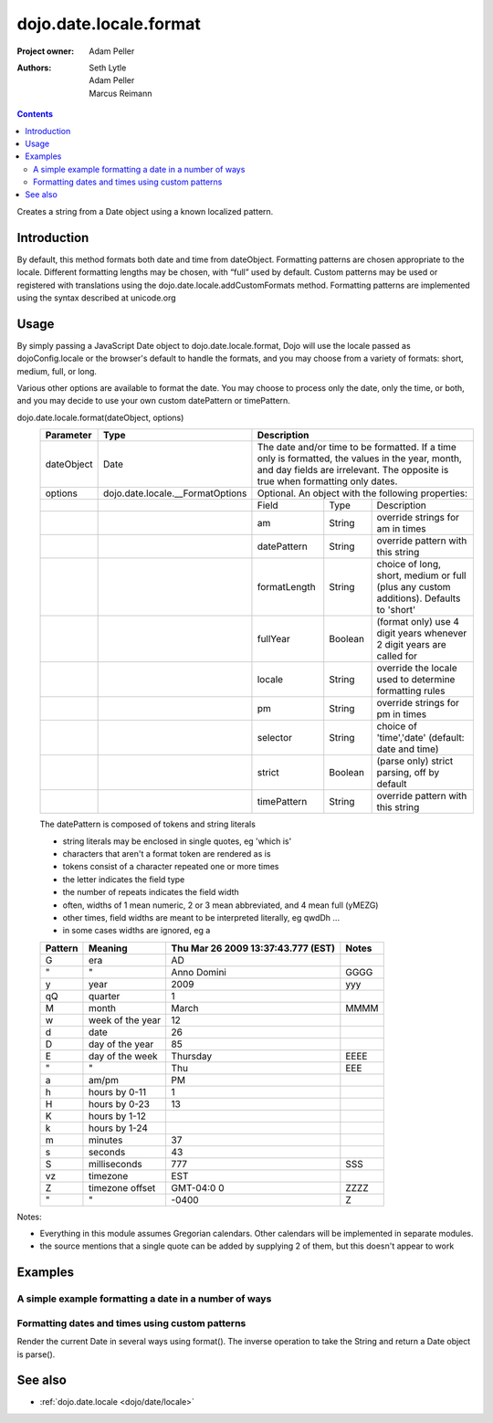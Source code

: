 .. _dojo/date/locale/format:

=======================
dojo.date.locale.format
=======================

:Project owner: Adam Peller
:Authors: Seth Lytle, Adam Peller, Marcus Reimann

.. contents ::
   :depth: 2

Creates a string from a Date object using a known localized pattern.

Introduction
============

By default, this method formats both date and time from dateObject. Formatting patterns are chosen appropriate to the locale. Different formatting lengths may be chosen, with “full” used by default. Custom patterns may be used or registered with translations using the dojo.date.locale.addCustomFormats method. Formatting patterns are implemented using the syntax described at unicode.org


Usage
=====

By simply passing a JavaScript Date object to dojo.date.locale.format, Dojo will use the locale passed as dojoConfig.locale or the browser's default to handle the formats, and you may choose from a variety of formats: short, medium, full, or long.

Various other options are available to format the date. You may choose to process only the date, only the time, or both, and you may decide to use your own custom datePattern or timePattern.

dojo.date.locale.format(dateObject, options)
  +------------+----------------------------------+-------------+-----------+-----------------------------------+
  | Parameter  | Type                             | Description                                                 |
  +============+==================================+=============+===========+===================================+
  | dateObject | Date                             | The date and/or time to be formatted. If a time only is     |
  |            |                                  | formatted, the values in the year, month, and day fields are|
  |            |                                  | irrelevant. The opposite is true when formatting only dates.|
  +------------+----------------------------------+-------------+-----------+-----------------------------------+
  | options    | dojo.date.locale.__FormatOptions | Optional. An object with the following properties:          |
  +------------+----------------------------------+-------------+-----------+-----------------------------------+
  |            |                                  | Field       | Type      | Description                       |
  +------------+----------------------------------+-------------+-----------+-----------------------------------+
  |            |                                  | am          | String    | override strings for am in times  |
  +------------+----------------------------------+-------------+-----------+-----------------------------------+
  |            |                                  | datePattern | String    | override pattern with this string |
  +------------+----------------------------------+-------------+-----------+-----------------------------------+
  |            |                                  | formatLength| String    | choice of long, short, medium or  |
  |            |                                  |             |           | full (plus any custom additions). |
  |            |                                  |             |           | Defaults to 'short'               |
  +------------+----------------------------------+-------------+-----------+-----------------------------------+
  |            |                                  | fullYear    | Boolean   | (format only) use 4 digit years   |
  |            |                                  |             |           | whenever 2 digit years are called |
  |            |                                  |             |           | for                               |
  +------------+----------------------------------+-------------+-----------+-----------------------------------+
  |            |                                  | locale      | String    | override the locale used to       |
  |            |                                  |             |           | determine formatting rules        |
  +------------+----------------------------------+-------------+-----------+-----------------------------------+
  |            |                                  | pm          | String    | override strings for pm in times  |
  +------------+----------------------------------+-------------+-----------+-----------------------------------+
  |            |                                  | selector    | String    | choice of 'time','date'           |
  |            |                                  |             |           | (default: date and time)          |
  +------------+----------------------------------+-------------+-----------+-----------------------------------+
  |            |                                  | strict      | Boolean   | (parse only) strict parsing,      |
  |            |                                  |             |           | off by default                    |
  +------------+----------------------------------+-------------+-----------+-----------------------------------+
  |            |                                  | timePattern | String    | override pattern with this string |
  +------------+----------------------------------+-------------+-----------+-----------------------------------+

  The datePattern is composed of tokens and string literals

  * string literals may be enclosed in single quotes, eg 'which is'
  * characters that aren't a format token are rendered as is
  * tokens consist of a character repeated one or more times
  * the letter indicates the field type
  * the number of repeats indicates the field width
  * often, widths of 1 mean numeric, 2 or 3 mean abbreviated, and 4 mean full (yMEZG)
  * other times, field widths are meant to be interpreted literally, eg qwdDh ...
  * in some cases widths are ignored, eg a

  ======================  ====================  ======================================  ======
  Pattern                 Meaning               Thu Mar 26 2009 13:37:43.777 (EST)      Notes
  ======================  ====================  ======================================  ======
  G                       era                   AD
  "                       "                     Anno Domini                             GGGG
  y                       year                  2009                                    yyy
  qQ                      quarter               1
  M                       month                 March                                   MMMM
  w                       week of the year      12
  d                       date                  26
  D                       day of the year       85
  E                       day of the week       Thursday                                EEEE
  "                       "                     Thu                                     EEE
  a                       am/pm                 PM
  h                       hours by 0-11         1
  H                       hours by 0-23         13
  K                       hours by 1-12
  k                       hours by 1-24
  m                       minutes               37
  s                       seconds               43
  S                       milliseconds          777                                     SSS
  vz                      timezone              EST
  Z                       timezone offset       GMT-04:0  0                             ZZZZ
  "                       "                     -0400                                   Z
  ======================  ====================  ======================================  ======


Notes:

* Everything in this module assumes Gregorian calendars. Other calendars will be implemented in separate modules.
* the source mentions that a single quote can be added by supplying 2 of them, but this doesn't appear to work


Examples
========

A simple example formatting a date in a number of ways
---------------------------------------------------------

.. code-example ::

  .. js ::

    require(["dojo/ready", "dojo/date/locale", "dojo/query"], function(ready, locale, query){
        function format(date, fmt){ return locale.format( date, {selector:"date", datePattern:fmt } ); };
        
        var initDates = function(){
            var date = new Date(2009,9,26,13,37,43,777);
            var fmto = "EEEE, MMMM d yyyy GGG, h:m:s.SSS a z (ZZZZ)";
            var fmt2 = "EEEE, MMMM d yyyy GGG, 'day' D, 'week' w, 'quarter' q, h:m:s.SSS a z 'ie hour' H -- ZZZZ";
            var txt = dojo.query( ".date" )[0];
            txt.innerHTML = format( date, fmto );
            var fmts = {
                explicit: fmto,
                simple: "MMM d, yyyy",
                abbreviated: "EEE, MMM d, yyyy G",
                full: "MMMM d, 'in the year' yyyy GGGG",
                time: "h:m:s.SSS a z",
                ordinal: "'day' D, 'week' w, 'quarter' q 'of the year' yyyy",
                literal: "'this is not really a date'",
                "extra stuff": "MMM d, yyyy -- 39:45, ____+1"
            };
            var out = query( ".output" )[0];
            for(var ii in fmts){
                var fmt = fmts[ii];
                var res = format( date, fmt );
                out.innerHTML += "<tr><td>" + ii + "</td><td>" + fmt + "</td><td>" + res + "</td></tr>";
            }
        }
        ready(initDates);
    });

  .. css ::

    th,td  { border:1px solid black; padding: .2em 1em; }
    table { border-collapse:collapse }

  .. html ::

    <h3>dojo/date/locale test</h3>
    The following table shows the date: <div class="date"></div> formatted using dojo/date/locale.format
    <table class="output" style="border:1px solid black; width: auto;">
        <tr><th>style</th><th>format</th><th>result</th></tr>
    </table>


Formatting dates and times using custom patterns
------------------------------------------------

Render the current Date in several ways using format(). The inverse operation to take the String and return a Date object is parse().

.. code-example ::

    .. css ::
  
        @import "{{dataUrl}}dojox/widget/DocTester/DocTester.css";
  
    .. js ::
  
            var dojoConfig = {
                locale: 'en',
                extraLocale: ['es', 'zh']
            };
            dojo.require("dojox.widget.DocTester");
            dojo.require("dojo.date.locale");
    
            dojo.ready(function(){
                var docTest = new dojox.widget.DocTester({}, "docTest");
            });

    .. html ::

        <div id="docTest">
            >>> dojo.date.locale.format(new Date(2007,2,23,6,6,6), {formatLength: "short", locale: "es"}); // locale must match an identifier included in dojoConfig bootstrap, and is normally not specified here (used here for demonstration purposes)
            "23/03/07 06:06"
            >>> dojo.date.locale.format(new Date(2007,2,23,6,6,6), {selector: "date", formatLength: "short", locale: "es"});
            "23/03/07"
            >>> dojo.date.locale.format(new Date(2007,2,23,6,6,6), {selector: "date", formatLength: "long", locale: "es"});
            "23 de marzo de 2007"
            >>> dojo.date.locale.format(new Date(2007,2,23,6,6,6), {selector: "date", formatLength: "long", locale: "zh"});
            "2007年3月23日"
            >>> dojo.date.locale.format(new Date(2007,2,23,6,6,6), {datePattern: "MMMM yyyy", locale: "es"});
            "marzo 2007"
            >>> dojo.date.locale.format(new Date(2007,2,23,6,6,6), {datePattern: "yyyyMMdd", selector: "date"});
            "20070323"
            >>> dojo.date.locale.format(new Date(2007,2,23,6,6,6), {datePattern: "yyyy-MM-dd", selector: "date"});
            "2007-03-23"
            >>> dojo.date.locale.format(new Date(2007,2,23,6,6,6), {datePattern: "yyMMdd", selector: "date"});
            "070323"
            >>> dojo.date.locale.format(new Date(2007,2,23,6,6,6), {datePattern: "dd.MM.yy", selector: "date"});
            "23.03.07"
            >>> dojo.date.locale.format(new Date(2007,2,23,15,23,6), {timePattern: "HHmmss", selector: "time"});
            "152306"
            >>> dojo.date.locale.format(new Date(2007,2,23,15,23,6), {timePattern: "hmms", selector: "time"});
            "3236"
            >>> dojo.date.locale.format(new Date(2007,2,23,15,23,6), {timePattern: "HH:mm", selector: "time"});
            "15:23"
            >>> dojo.date.locale.format(new Date(2007,2,23,15,23,6), {timePattern: "HH.mm", selector: "time"});
            "15.23"
            >>> dojo.date.locale.format(new Date(2007,2,23,15,23,6), {datePattern: "yyyyMMdd", timePattern: "HHmmss"});
            "20070323 152306"
        </div>


See also
========

* :ref:`dojo.date.locale <dojo/date/locale>`
